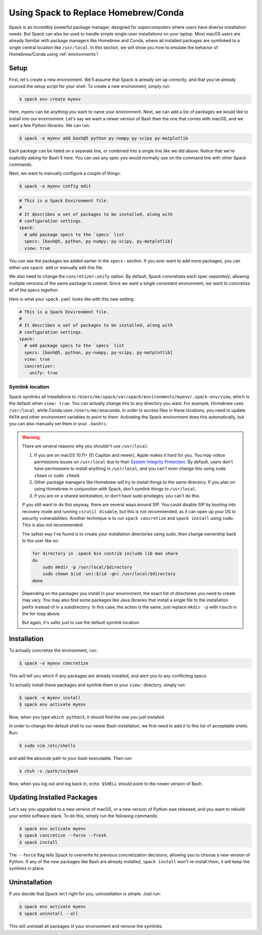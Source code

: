 .. Copyright 2013-2022 Lawrence Livermore National Security, LLC and other
   Spack Project Developers. See the top-level COPYRIGHT file for details.

   SPDX-License-Identifier: (Apache-2.0 OR MIT)

=====================================
Using Spack to Replace Homebrew/Conda
=====================================

Spack is an incredibly powerful package manager, designed for supercomputers
where users have diverse installation needs. But Spack can also be used to
handle simple single-user installations on your laptop. Most macOS users are
already familiar with package managers like Homebrew and Conda, where all
installed packages are symlinked to a single central location like ``/usr/local``.
In this section, we will show you how to emulate the behavior of Homebrew/Conda
using :ref:`environments`!

-----
Setup
-----

First, let's create a new environment. We'll assume that Spack is already set up
correctly, and that you've already sourced the setup script for your shell.
To create a new environment, simply run:

.. code-block:: console

   $ spack env create myenv

Here, *myenv* can be anything you want to name your environment. Next, we can add
a list of packages we would like to install into our environment. Let's say we
want a newer version of Bash than the one that comes with macOS, and we want a
few Python libraries. We can run:

.. code-block:: console

   $ spack -e myenv add bash@5 python py-numpy py-scipy py-matplotlib

Each package can be listed on a separate line, or combined into a single line like we did above.
Notice that we're explicitly asking for Bash 5 here. You can use any spec
you would normally use on the command line with other Spack commands.

Next, we want to manually configure a couple of things:

.. code-block:: console

   $ spack -e myenv config edit

.. code-block:: yaml

   # This is a Spack Environment file.
   #
   # It describes a set of packages to be installed, along with
   # configuration settings.
   spack:
     # add package specs to the `specs` list
     specs: [bash@5, python, py-numpy, py-scipy, py-matplotlib]
     view: true

You can see the packages we added earlier in the ``specs:`` section. If you
ever want to add more packages, you can either use ``spack add`` or manually
edit this file.

We also need to change the ``concretizer:unify`` option. By default, Spack
concretizes each spec *separately*, allowing multiple versions of the same
package to coexist. Since we want a single consistent environment, we want to
concretize all of the specs *together*.

Here is what your ``spack.yaml`` looks like with this new setting:

.. code-block:: yaml

   # This is a Spack Environment file.
   #
   # It describes a set of packages to be installed, along with
   # configuration settings.
   spack:
     # add package specs to the `specs` list
     specs: [bash@5, python, py-numpy, py-scipy, py-matplotlib]
     view: true
     concretizer:
       unify: true

^^^^^^^^^^^^^^^^
Symlink location
^^^^^^^^^^^^^^^^

Spack symlinks all installations to ``/Users/me/spack/var/spack/environments/myenv/.spack-env/view``,
which is the default when ``view: true``.
You can actually change this to any directory you want. For example, Homebrew
uses ``/usr/local``, while Conda uses ``/Users/me/anaconda``. In order to access
files in these locations, you need to update ``PATH`` and other environment variables
to point to them. Activating the Spack environment does this automatically, but
you can also manually set them in your ``.bashrc``.

.. warning::

   There are several reasons why you shouldn't use ``/usr/local``:

   1. If you are on macOS 10.11+ (El Capitan and newer), Apple makes it hard
      for you. You may notice permissions issues on ``/usr/local`` due to their
      `System Integrity Protection <https://support.apple.com/en-us/HT204899>`_.
      By default, users don't have permissions to install anything in ``/usr/local``,
      and you can't even change this using ``sudo chown`` or ``sudo chmod``.
   2. Other package managers like Homebrew will try to install things to the
      same directory. If you plan on using Homebrew in conjunction with Spack,
      don't symlink things to ``/usr/local``.
   3. If you are on a shared workstation, or don't have sudo privileges, you
      can't do this.

   If you still want to do this anyway, there are several ways around SIP.
   You could disable SIP by booting into recovery mode and running
   ``csrutil disable``, but this is not recommended, as it can open up your OS
   to security vulnerabilities. Another technique is to run ``spack concretize``
   and ``spack install`` using ``sudo``. This is also not recommended.

   The safest way I've found is to create your installation directories using
   sudo, then change ownership back to the user like so:

   .. code-block:: bash

      for directory in .spack bin contrib include lib man share
      do
          sudo mkdir -p /usr/local/$directory
          sudo chown $(id -un):$(id -gn) /usr/local/$directory
      done

   Depending on the packages you install in your environment, the exact list of
   directories you need to create may vary. You may also find some packages
   like Java libraries that install a single file to the installation prefix
   instead of in a subdirectory. In this case, the action is the same, just replace
   ``mkdir -p`` with ``touch`` in the for-loop above.

   But again, it's safer just to use the default symlink location.


------------
Installation
------------

To actually concretize the environment, run:

.. code-block:: console

   $ spack -e myenv concretize

This will tell you which if any packages are already installed, and alert you
to any conflicting specs.

To actually install these packages and symlink them to your ``view:``
directory, simply run:

.. code-block:: console

   $ spack -e myenv install
   $ spack env activate myenv

Now, when you type ``which python3``, it should find the one you just installed.

In order to change the default shell to our newer Bash installation, we first
need to add it to this list of acceptable shells. Run:

.. code-block:: console

   $ sudo vim /etc/shells

and add the absolute path to your bash executable. Then run:

.. code-block:: console

   $ chsh -s /path/to/bash

Now, when you log out and log back in, ``echo $SHELL`` should point to the
newer version of Bash.

---------------------------
Updating Installed Packages
---------------------------

Let's say you upgraded to a new version of macOS, or a new version of Python
was released, and you want to rebuild your entire software stack. To do this,
simply run the following commands:

.. code-block:: console

   $ spack env activate myenv
   $ spack concretize --force --fresh
   $ spack install

The ``--force`` flag tells Spack to overwrite its previous concretization
decisions, allowing you to choose a new version of Python. If any of the new
packages like Bash are already installed, ``spack install`` won't re-install
them, it will keep the symlinks in place.

--------------
Uninstallation
--------------

If you decide that Spack isn't right for you, uninstallation is simple.
Just run:

.. code-block:: console

   $ spack env activate myenv
   $ spack uninstall --all

This will uninstall all packages in your environment and remove the symlinks.
